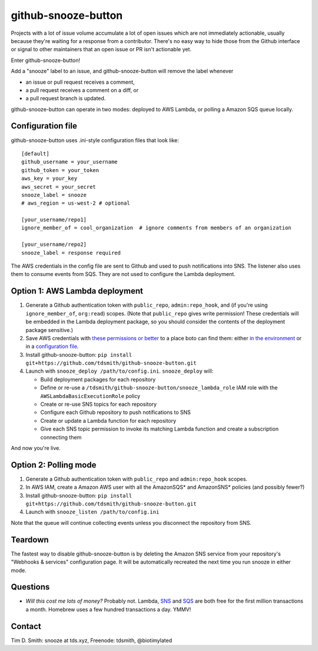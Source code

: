 github-snooze-button |Build Status| |Coverage Status| |GitHub license| |PyPI|
=============================================================================

Projects with a lot of issue volume accumulate a lot of open issues
which are not immediately actionable, usually because they're waiting
for a response from a contributor. There's no easy way to hide those
from the Github interface or signal to other maintainers that an open
issue or PR isn't actionable yet.

Enter github-snooze-button!

Add a "snooze" label to an issue, and github-snooze-button will remove
the label whenever

-  an issue or pull request receives a comment,
-  a pull request receives a comment on a diff, or
-  a pull request branch is updated.

github-snooze-button can operate in two modes: deployed to AWS Lambda,
or polling a Amazon SQS queue locally.

Configuration file
------------------

github-snooze-button uses .ini-style configuration files that look like:

::

    [default]
    github_username = your_username
    github_token = your_token
    aws_key = your_key
    aws_secret = your_secret
    snooze_label = snooze
    # aws_region = us-west-2 # optional

    [your_username/repo1]
    ignore_member_of = cool_organization  # ignore comments from members of an organization

    [your_username/repo2]
    snooze_label = response required

The AWS credentials in the config file are sent to Github and used to
push notifications into SNS. The listener also uses them to consume
events from SQS. They are not used to configure the Lambda deployment.

Option 1: AWS Lambda deployment
-------------------------------

1. Generate a Github authentication token with ``public_repo``,
   ``admin:repo_hook``, and (if you're using ``ignore_member_of``,
   ``org:read``) scopes. (Note that ``public_repo`` gives write
   permission! These credentials will be embedded in the Lambda
   deployment package, so you should consider the contents of the
   deployment package sensitive.)
2. Save AWS credentials with `these permissions or
   better <https://gist.github.com/c27412689c76d01968c86536df796a11>`__
   to a place boto can find them: either `in the
   environment <https://boto3.readthedocs.org/en/latest/guide/configuration.html#environment-variables>`__
   or in a `configuration
   file <https://boto3.readthedocs.org/en/latest/guide/configuration.html#shared-credentials-file>`__.
3. Install github-snooze-button:
   ``pip install git+https://github.com/tdsmith/github-snooze-button.git``
4. Launch with ``snooze_deploy /path/to/config.ini``. ``snooze_deploy``
   will:

   -  Build deployment packages for each repository
   -  Define or re-use a
      ``/tdsmith/github-snooze-button/snooze_lambda_role`` IAM role with
      the ``AWSLambdaBasicExecutionRole`` policy
   -  Create or re-use SNS topics for each repository
   -  Configure each Github repository to push notifications to SNS
   -  Create or update a Lambda function for each repository
   -  Give each SNS topic permission to invoke its matching Lambda
      function and create a subscription connecting them

And now you're live.

Option 2: Polling mode
----------------------

1. Generate a Github authentication token with ``public_repo`` and
   ``admin:repo_hook`` scopes.
2. In AWS IAM, create a Amazon AWS user with all the AmazonSQS\* and
   AmazonSNS\* policies (and possibly fewer?)
3. Install github-snooze-button:
   ``pip install git+https://github.com/tdsmith/github-snooze-button.git``
4. Launch with ``snooze_listen /path/to/config.ini``

Note that the queue will continue collecting events unless you
disconnect the repository from SNS.

Teardown
--------

The fastest way to disable github-snooze-button is by deleting the
Amazon SNS service from your repository's "Webhooks & services"
configuration page. It will be automatically recreated the next time you
run snooze in either mode.

Questions
---------

-  *Will this cost me lots of money?* Probably not. Lambda,
   `SNS <https://aws.amazon.com/sns/pricing/>`__ and
   `SQS <https://aws.amazon.com/sqs/pricing/>`__ are both free for the
   first million transactions a month. Homebrew uses a few hundred
   transactions a day. YMMV!

Contact
-------

Tim D. Smith: snooze at tds.xyz, Freenode: tdsmith, @biotimylated

.. |Build Status| image:: https://travis-ci.org/tdsmith/github-snooze-button.svg?branch=master
   :target: https://travis-ci.org/tdsmith/github-snooze-button
.. |Coverage Status| image:: https://coveralls.io/repos/github/tdsmith/github-snooze-button/badge.svg?branch=master
   :target: https://coveralls.io/github/tdsmith/github-snooze-button?branch=master
.. |GitHub license| image:: https://img.shields.io/badge/license-MIT-blue.svg
   :target: https://raw.githubusercontent.com/tdsmith/github-snooze-button/master/LICENSE
.. |PyPI| image:: https://img.shields.io/pypi/v/github-snooze-button.svg
   :target: https://pypi.python.org/pypi/github-snooze-button
